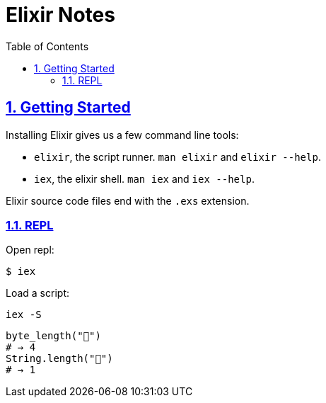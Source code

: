 = Elixir Notes
:linkcss!:
:stylesheet!: asciidoctor-original-with-overrides.css
:stylesdir!: {user-home}/Projects/proghowto
:webfonts!:
:icons!: font
:source-highlighter: pygments
:source-linenums-option:
:pygments-css: class
:sectlinks:
:sectnums:
:toclevels: 6
:toc: left
:favicon: https://fernandobasso.dev/cmdline.png


== Getting Started

Installing Elixir gives us a few command line tools:

- `elixir`, the script runner. `man elixir` and `elixir --help`.
- `iex`, the elixir shell. `man iex` and `iex --help`.

Elixir source code files end with the `.exs` extension.


=== REPL

Open repl:
[source,shell-session]
----
$ iex
----

Load a script:
[source,elixir-session]
----
iex -S
----


[source,elixir]
----
byte_length("💩")
# → 4
String.length("💩")
# → 1
----
